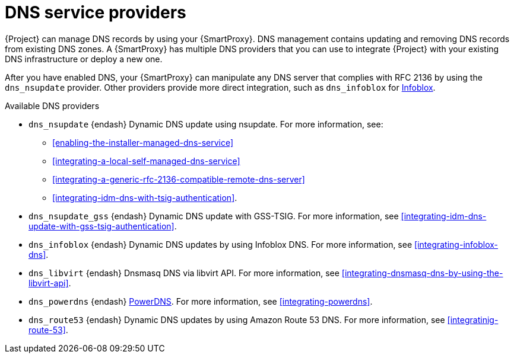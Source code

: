 [id="dns-service-providers"]
= DNS service providers

{Project} can manage DNS records by using your {SmartProxy}.
DNS management contains updating and removing DNS records from existing DNS zones.
A {SmartProxy} has multiple DNS providers that you can use to integrate {Project} with your existing DNS infrastructure or deploy a new one.

After you have enabled DNS, your {SmartProxy} can manipulate any DNS server that complies with RFC 2136 by using the `dns_nsupdate` provider.
Other providers provide more direct integration, such as `dns_infoblox` for https://www.infoblox.com/[Infoblox].

.Available DNS providers
* `dns_nsupdate` {endash} Dynamic DNS update using nsupdate.
For more information, see:
** xref:enabling-the-installer-managed-dns-service[]
** xref:integrating-a-local-self-managed-dns-service[]
** xref:integrating-a-generic-rfc-2136-compatible-remote-dns-server[] 
** xref:integrating-idm-dns-with-tsig-authentication[].

* `dns_nsupdate_gss` {endash} Dynamic DNS update with GSS-TSIG.
For more information, see xref:integrating-idm-dns-update-with-gss-tsig-authentication[].

* `dns_infoblox` {endash} Dynamic DNS updates by using Infoblox DNS.
For more information, see xref:integrating-infoblox-dns[].

ifndef::satellite[]
* `dns_libvirt` {endash} Dnsmasq DNS via libvirt API.
For more information, see xref:integrating-dnsmasq-dns-by-using-the-libvirt-api[].

* `dns_powerdns` {endash} https://www.powerdns.com/[PowerDNS].
For more information, see xref:integrating-powerdns[].

* `dns_route53` {endash} Dynamic DNS updates by using Amazon Route 53 DNS.
For more information, see xref:integratinig-route-53[].
endif::[]

ifdef::orcharhino[]
* `dns_dnscmd` {endash} Static DNS records in Microsoft Active Directory.
endif::[]



ifdef::foreman-el,foreman-deb,katello[]
For more information, see https://projects.theforeman.org/projects/foreman/wiki/List_of_Smart-Proxy_Plugins#DNS-plugins[List of DNS plugins]
endif::[]


